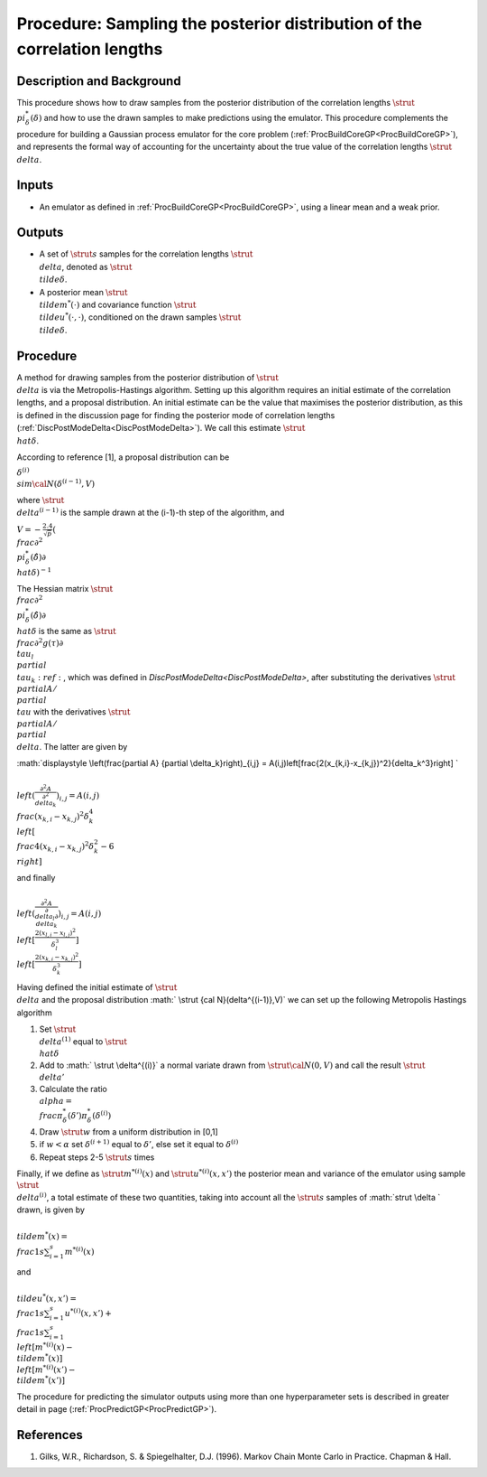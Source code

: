 .. _ProcMCMCDeltaCoreGP:

Procedure: Sampling the posterior distribution of the correlation lengths
=========================================================================

Description and Background
--------------------------

This procedure shows how to draw samples from the posterior distribution
of the correlation lengths :math:`\strut \\pi^*_{\delta}(\delta)` and how
to use the drawn samples to make predictions using the emulator. This
procedure complements the procedure for building a Gaussian process
emulator for the core problem
(:ref:`ProcBuildCoreGP<ProcBuildCoreGP>`), and represents the formal
way of accounting for the uncertainty about the true value of the
correlation lengths :math:`\strut \\delta`.

Inputs
------

-  An emulator as defined in :ref:`ProcBuildCoreGP<ProcBuildCoreGP>`,
   using a linear mean and a weak prior.

Outputs
-------

-  A set of :math:`\strut s` samples for the correlation lengths :math:`\strut
   \\delta`, denoted as :math:`\strut \\tilde{\delta}`.
-  A posterior mean :math:`\strut \\tilde{m}^*(\cdot)` and covariance
   function :math:`\strut \\tilde{u}^*(\cdot,\cdot)`, conditioned on the
   drawn samples :math:`\strut \\tilde{\delta}`.

Procedure
---------

A method for drawing samples from the posterior distribution of
:math:`\strut \\delta` is via the Metropolis-Hastings algorithm. Setting up
this algorithm requires an initial estimate of the correlation lengths,
and a proposal distribution. An initial estimate can be the value that
maximises the posterior distribution, as this is defined in the
discussion page for finding the posterior mode of correlation lengths
(:ref:`DiscPostModeDelta<DiscPostModeDelta>`). We call this estimate
:math:`\strut \\hat{\delta}`.

According to reference [1], a proposal distribution can be

:math:`\delta^{(i)} \\sim {\cal N}(\delta^{(i-1)},V)`

where :math:`\strut \\delta^{(i-1)}` is the sample drawn at the (i-1)-th
step of the algorithm, and

:math:`\displaystyle V = -\frac{2.4}{\sqrt{p}}\left( \\frac{\partial^2
\\pi^*_{\delta}(\hat{\delta})}{\partial \\hat{\delta}}\right)^{-1}`

The Hessian matrix :math:`\strut \\frac{\partial^2
\\pi^*_{\delta}(\hat{\delta})}{\partial \\hat{\delta}}` is the same as
:math:`\strut \\frac{\partial^2 g(\tau)}{\partial \\tau_l \\partial
\\tau_k}:ref:`, which was defined in
`DiscPostModeDelta<DiscPostModeDelta>`, after substituting the
derivatives :math:`\strut \\partial A / \\partial \\tau` with the
derivatives :math:`\strut \\partial A / \\partial \\delta`. The latter are
given by

:math:`\displaystyle \\left(\frac{\partial A} {\partial
\\delta_k}\right)_{i,j} =
A(i,j)\left[\frac{2(x_{k,i}-x_{k,j})^2}{\delta_k^3}\right] \`

:math:`\displaystyle \\left(\frac{\partial^2 A} {\partial^2
\\delta_k}\right)_{i,j} = A(i,j) \\frac{(x_{k,i}-x_{k,j})^2}{\delta_k^4}
\\left[ \\frac{4(x_{k,i}-x_{k,j})^2}{\delta_k^2} - 6 \\right]`

and finally

:math:`\displaystyle \\left(\frac{\partial^2 A} {\partial \\delta_l\partial
\\delta_k}\right)_{i,j} = A(i,j)
\\left[\frac{2(x_{l,i}-x_{l,j})^2}{\delta_l^3}\right]
\\left[\frac{2(x_{k,i}-x_{k,j})^2}{\delta_k^3}\right]`

Having defined the initial estimate of :math:`\strut \\delta` and the
proposal distribution :math:` \\strut {\cal N}(\delta^{(i-1)},V)` we can
set up the following Metropolis Hastings algorithm

#. Set :math:`\strut \\delta^{(1)}` equal to :math:`\strut \\hat{\delta}`
#. Add to :math:` \\strut \\delta^{(i)}` a normal variate drawn from
   :math:`\strut {\cal N}(0,V)` and call the result :math:`\strut \\delta'`
#. Calculate the ratio :math:`\displaystyle \\alpha =
   \\frac{\pi^*_{\delta}(\delta')}{\pi^*_{\delta}(\delta^{(i)})}`
#. Draw :math:`\strut w` from a uniform distribution in [0,1]
#. if :math:`w <\alpha` set :math:`\delta^{(i+1)}` equal to :math:`\delta'`, else
   set it equal to :math:`\delta^{(i)}`
#. Repeat steps 2-5 :math:`\strut s` times

Finally, if we define as :math:`\strut m^{*(i)}(x)` and :math:`\strut
u^{*(i)}(x,x')` the posterior mean and variance of the emulator using
sample :math:`\strut \\delta^{(i)}`, a total estimate of these two
quantities, taking into account all the :math:`\strut s` samples of
:math:`\strut \\delta \` drawn, is given by

:math:`\displaystyle \\tilde{m}^*(x) = \\frac{1}{s}\sum_{i=1}^s
m^{*(i)}(x)`

and

:math:`\displaystyle \\tilde{u}^*(x,x') = \\frac{1}{s}\sum_{i=1}^s
u^{*(i)}(x,x') + \\frac{1}{s}\sum_{i=1}^s \\left[m^{*(i)}(x) -
\\tilde{m}^*(x)\right] \\left[m^{*(i)}(x') - \\tilde{m}^*(x')\right]`

The procedure for predicting the simulator outputs using more than one
hyperparameter sets is described in greater detail in page
(:ref:`ProcPredictGP<ProcPredictGP>`).

References
----------

#. Gilks, W.R., Richardson, S. & Spiegelhalter, D.J. (1996). Markov
   Chain Monte Carlo in Practice. Chapman & Hall.
